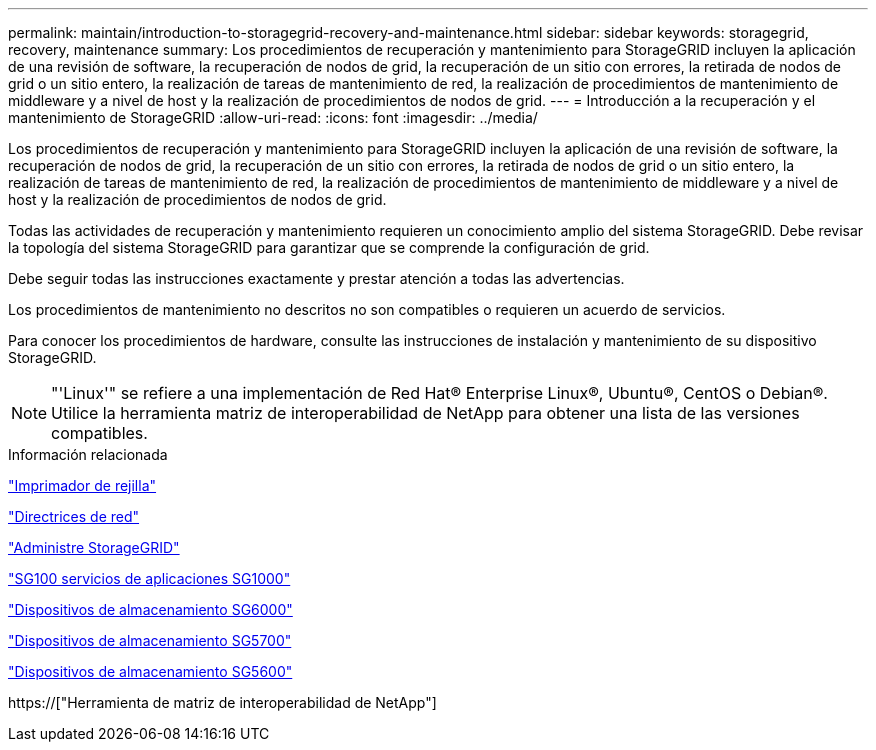 ---
permalink: maintain/introduction-to-storagegrid-recovery-and-maintenance.html 
sidebar: sidebar 
keywords: storagegrid, recovery, maintenance 
summary: Los procedimientos de recuperación y mantenimiento para StorageGRID incluyen la aplicación de una revisión de software, la recuperación de nodos de grid, la recuperación de un sitio con errores, la retirada de nodos de grid o un sitio entero, la realización de tareas de mantenimiento de red, la realización de procedimientos de mantenimiento de middleware y a nivel de host y la realización de procedimientos de nodos de grid. 
---
= Introducción a la recuperación y el mantenimiento de StorageGRID
:allow-uri-read: 
:icons: font
:imagesdir: ../media/


[role="lead"]
Los procedimientos de recuperación y mantenimiento para StorageGRID incluyen la aplicación de una revisión de software, la recuperación de nodos de grid, la recuperación de un sitio con errores, la retirada de nodos de grid o un sitio entero, la realización de tareas de mantenimiento de red, la realización de procedimientos de mantenimiento de middleware y a nivel de host y la realización de procedimientos de nodos de grid.

Todas las actividades de recuperación y mantenimiento requieren un conocimiento amplio del sistema StorageGRID. Debe revisar la topología del sistema StorageGRID para garantizar que se comprende la configuración de grid.

Debe seguir todas las instrucciones exactamente y prestar atención a todas las advertencias.

Los procedimientos de mantenimiento no descritos no son compatibles o requieren un acuerdo de servicios.

Para conocer los procedimientos de hardware, consulte las instrucciones de instalación y mantenimiento de su dispositivo StorageGRID.


NOTE: "'Linux'" se refiere a una implementación de Red Hat® Enterprise Linux®, Ubuntu®, CentOS o Debian®. Utilice la herramienta matriz de interoperabilidad de NetApp para obtener una lista de las versiones compatibles.

.Información relacionada
link:../primer/index.html["Imprimador de rejilla"]

link:../network/index.html["Directrices de red"]

link:../admin/index.html["Administre StorageGRID"]

link:../sg100-1000/index.html["SG100  servicios de aplicaciones SG1000"]

link:../sg6000/index.html["Dispositivos de almacenamiento SG6000"]

link:../sg5700/index.html["Dispositivos de almacenamiento SG5700"]

link:../sg5600/index.html["Dispositivos de almacenamiento SG5600"]

https://["Herramienta de matriz de interoperabilidad de NetApp"]
